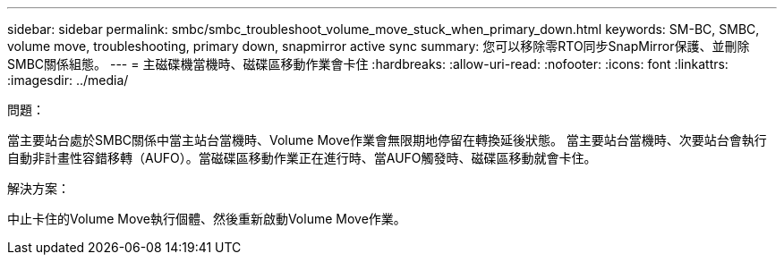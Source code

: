 ---
sidebar: sidebar 
permalink: smbc/smbc_troubleshoot_volume_move_stuck_when_primary_down.html 
keywords: SM-BC, SMBC, volume move, troubleshooting, primary down, snapmirror active sync 
summary: 您可以移除零RTO同步SnapMirror保護、並刪除SMBC關係組態。 
---
= 主磁碟機當機時、磁碟區移動作業會卡住
:hardbreaks:
:allow-uri-read: 
:nofooter: 
:icons: font
:linkattrs: 
:imagesdir: ../media/


.問題：
[role="lead"]
當主要站台處於SMBC關係中當主站台當機時、Volume Move作業會無限期地停留在轉換延後狀態。
當主要站台當機時、次要站台會執行自動非計畫性容錯移轉（AUFO）。當磁碟區移動作業正在進行時、當AUFO觸發時、磁碟區移動就會卡住。

.解決方案：
中止卡住的Volume Move執行個體、然後重新啟動Volume Move作業。
